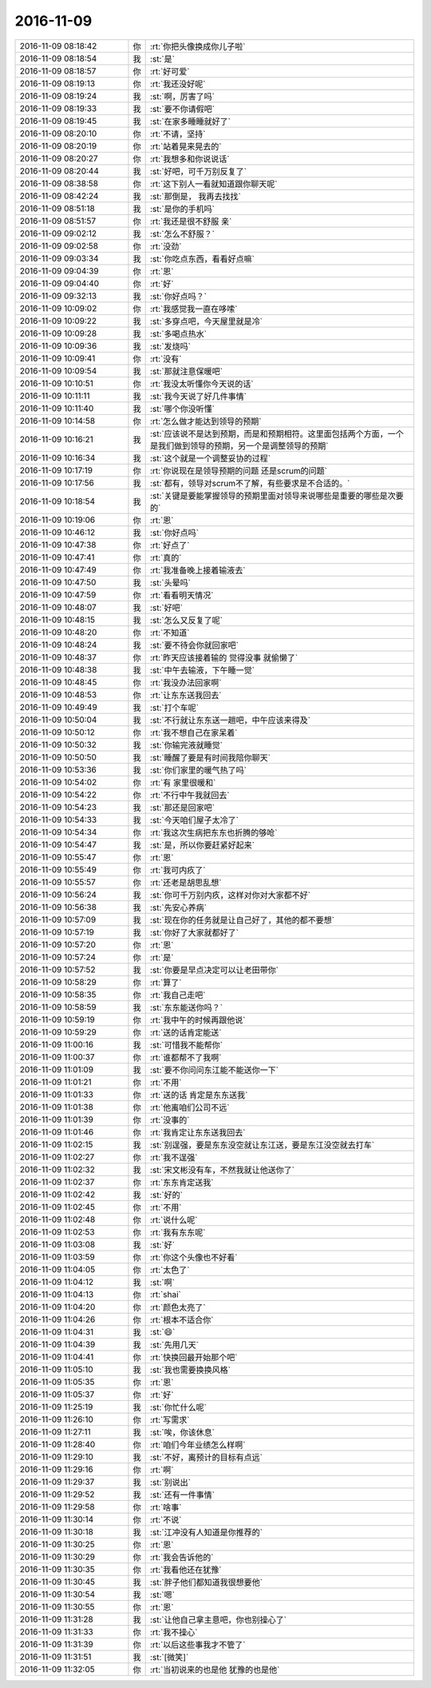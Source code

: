 2016-11-09
-------------

.. list-table::
   :widths: 25, 1, 60

   * - 2016-11-09 08:18:42
     - 你
     - :rt:`你把头像换成你儿子啦`
   * - 2016-11-09 08:18:54
     - 我
     - :st:`是`
   * - 2016-11-09 08:18:57
     - 你
     - :rt:`好可爱`
   * - 2016-11-09 08:19:13
     - 你
     - :rt:`我还没好呢`
   * - 2016-11-09 08:19:24
     - 我
     - :st:`啊，厉害了吗`
   * - 2016-11-09 08:19:33
     - 我
     - :st:`要不你请假吧`
   * - 2016-11-09 08:19:45
     - 我
     - :st:`在家多睡睡就好了`
   * - 2016-11-09 08:20:10
     - 你
     - :rt:`不请，坚持`
   * - 2016-11-09 08:20:19
     - 你
     - :rt:`站着晃来晃去的`
   * - 2016-11-09 08:20:27
     - 你
     - :rt:`我想多和你说说话`
   * - 2016-11-09 08:20:44
     - 我
     - :st:`好吧，可千万别反复了`
   * - 2016-11-09 08:38:58
     - 你
     - :rt:`这下别人一看就知道跟你聊天呢`
   * - 2016-11-09 08:42:24
     - 我
     - :st:`那倒是， 我再去找找`
   * - 2016-11-09 08:51:18
     - 我
     - :st:`是你的手机吗`
   * - 2016-11-09 08:51:57
     - 你
     - :rt:`我还是很不舒服 亲`
   * - 2016-11-09 09:02:12
     - 我
     - :st:`怎么不舒服？`
   * - 2016-11-09 09:02:58
     - 你
     - :rt:`没劲`
   * - 2016-11-09 09:03:34
     - 我
     - :st:`你吃点东西，看看好点嘛`
   * - 2016-11-09 09:04:39
     - 你
     - :rt:`恩`
   * - 2016-11-09 09:04:40
     - 你
     - :rt:`好`
   * - 2016-11-09 09:32:13
     - 我
     - :st:`你好点吗？`
   * - 2016-11-09 10:09:02
     - 你
     - :rt:`我感觉我一直在哆嗦`
   * - 2016-11-09 10:09:22
     - 我
     - :st:`多穿点吧，今天屋里就是冷`
   * - 2016-11-09 10:09:28
     - 我
     - :st:`多喝点热水`
   * - 2016-11-09 10:09:36
     - 我
     - :st:`发烧吗`
   * - 2016-11-09 10:09:41
     - 你
     - :rt:`没有`
   * - 2016-11-09 10:09:54
     - 我
     - :st:`那就注意保暖吧`
   * - 2016-11-09 10:10:51
     - 你
     - :rt:`我没太听懂你今天说的话`
   * - 2016-11-09 10:11:11
     - 我
     - :st:`我今天说了好几件事情`
   * - 2016-11-09 10:11:40
     - 我
     - :st:`哪个你没听懂`
   * - 2016-11-09 10:14:58
     - 你
     - :rt:`怎么做才能达到领导的预期`
   * - 2016-11-09 10:16:21
     - 我
     - :st:`应该说不是达到预期，而是和预期相符。这里面包括两个方面，一个是我们做到领导的预期，另一个是调整领导的预期`
   * - 2016-11-09 10:16:34
     - 我
     - :st:`这个就是一个调整妥协的过程`
   * - 2016-11-09 10:17:19
     - 你
     - :rt:`你说现在是领导预期的问题 还是scrum的问题`
   * - 2016-11-09 10:17:56
     - 我
     - :st:`都有，领导对scrum不了解，有些要求是不合适的。`
   * - 2016-11-09 10:18:54
     - 我
     - :st:`关键是要能掌握领导的预期里面对领导来说哪些是重要的哪些是次要的`
   * - 2016-11-09 10:19:06
     - 你
     - :rt:`恩`
   * - 2016-11-09 10:46:12
     - 我
     - :st:`你好点吗`
   * - 2016-11-09 10:47:38
     - 你
     - :rt:`好点了`
   * - 2016-11-09 10:47:41
     - 你
     - :rt:`真的`
   * - 2016-11-09 10:47:49
     - 你
     - :rt:`我准备晚上接着输液去`
   * - 2016-11-09 10:47:50
     - 我
     - :st:`头晕吗`
   * - 2016-11-09 10:47:59
     - 你
     - :rt:`看看明天情况`
   * - 2016-11-09 10:48:07
     - 我
     - :st:`好吧`
   * - 2016-11-09 10:48:15
     - 我
     - :st:`怎么又反复了呢`
   * - 2016-11-09 10:48:20
     - 你
     - :rt:`不知道`
   * - 2016-11-09 10:48:24
     - 我
     - :st:`要不待会你就回家吧`
   * - 2016-11-09 10:48:37
     - 你
     - :rt:`昨天应该接着输的 觉得没事 就偷懒了`
   * - 2016-11-09 10:48:38
     - 我
     - :st:`中午去输液，下午睡一觉`
   * - 2016-11-09 10:48:45
     - 你
     - :rt:`我没办法回家啊`
   * - 2016-11-09 10:48:53
     - 你
     - :rt:`让东东送我回去`
   * - 2016-11-09 10:49:49
     - 我
     - :st:`打个车呢`
   * - 2016-11-09 10:50:04
     - 我
     - :st:`不行就让东东送一趟吧，中午应该来得及`
   * - 2016-11-09 10:50:12
     - 你
     - :rt:`我不想自己在家呆着`
   * - 2016-11-09 10:50:32
     - 我
     - :st:`你输完液就睡觉`
   * - 2016-11-09 10:50:50
     - 我
     - :st:`睡醒了要是有时间我陪你聊天`
   * - 2016-11-09 10:53:36
     - 我
     - :st:`你们家里的暖气热了吗`
   * - 2016-11-09 10:54:02
     - 你
     - :rt:`有 家里很暖和`
   * - 2016-11-09 10:54:22
     - 你
     - :rt:`不行中午我就回去`
   * - 2016-11-09 10:54:23
     - 我
     - :st:`那还是回家吧`
   * - 2016-11-09 10:54:33
     - 我
     - :st:`今天咱们屋子太冷了`
   * - 2016-11-09 10:54:34
     - 你
     - :rt:`我这次生病把东东也折腾的够呛`
   * - 2016-11-09 10:54:47
     - 我
     - :st:`是，所以你要赶紧好起来`
   * - 2016-11-09 10:55:47
     - 你
     - :rt:`恩`
   * - 2016-11-09 10:55:49
     - 你
     - :rt:`我可内疚了`
   * - 2016-11-09 10:55:57
     - 你
     - :rt:`还老是胡思乱想`
   * - 2016-11-09 10:56:24
     - 我
     - :st:`你可千万别内疚，这样对你对大家都不好`
   * - 2016-11-09 10:56:38
     - 我
     - :st:`先安心养病`
   * - 2016-11-09 10:57:09
     - 我
     - :st:`现在你的任务就是让自己好了，其他的都不要想`
   * - 2016-11-09 10:57:19
     - 我
     - :st:`你好了大家就都好了`
   * - 2016-11-09 10:57:20
     - 你
     - :rt:`恩`
   * - 2016-11-09 10:57:24
     - 你
     - :rt:`是`
   * - 2016-11-09 10:57:52
     - 我
     - :st:`你要是早点决定可以让老田带你`
   * - 2016-11-09 10:58:29
     - 你
     - :rt:`算了`
   * - 2016-11-09 10:58:35
     - 你
     - :rt:`我自己走吧`
   * - 2016-11-09 10:58:59
     - 我
     - :st:`东东能送你吗？`
   * - 2016-11-09 10:59:19
     - 你
     - :rt:`我中午的时候再跟他说`
   * - 2016-11-09 10:59:29
     - 你
     - :rt:`送的话肯定能送`
   * - 2016-11-09 11:00:16
     - 我
     - :st:`可惜我不能帮你`
   * - 2016-11-09 11:00:37
     - 你
     - :rt:`谁都帮不了我啊`
   * - 2016-11-09 11:01:09
     - 我
     - :st:`要不你问问东江能不能送你一下`
   * - 2016-11-09 11:01:21
     - 你
     - :rt:`不用`
   * - 2016-11-09 11:01:33
     - 你
     - :rt:`送的话 肯定是东东送我`
   * - 2016-11-09 11:01:38
     - 你
     - :rt:`他离咱们公司不远`
   * - 2016-11-09 11:01:39
     - 你
     - :rt:`没事的`
   * - 2016-11-09 11:01:46
     - 你
     - :rt:`我肯定让东东送我回去`
   * - 2016-11-09 11:02:15
     - 我
     - :st:`别逞强，要是东东没空就让东江送，要是东江没空就去打车`
   * - 2016-11-09 11:02:27
     - 你
     - :rt:`我不逞强`
   * - 2016-11-09 11:02:32
     - 我
     - :st:`宋文彬没有车，不然我就让他送你了`
   * - 2016-11-09 11:02:37
     - 你
     - :rt:`东东肯定送我`
   * - 2016-11-09 11:02:42
     - 我
     - :st:`好的`
   * - 2016-11-09 11:02:45
     - 你
     - :rt:`不用`
   * - 2016-11-09 11:02:48
     - 你
     - :rt:`说什么呢`
   * - 2016-11-09 11:02:53
     - 你
     - :rt:`我有东东呢`
   * - 2016-11-09 11:03:08
     - 我
     - :st:`好`
   * - 2016-11-09 11:03:59
     - 你
     - :rt:`你这个头像也不好看`
   * - 2016-11-09 11:04:05
     - 你
     - :rt:`太色了`
   * - 2016-11-09 11:04:12
     - 我
     - :st:`啊`
   * - 2016-11-09 11:04:13
     - 你
     - :rt:`shai`
   * - 2016-11-09 11:04:20
     - 你
     - :rt:`颜色太亮了`
   * - 2016-11-09 11:04:26
     - 你
     - :rt:`根本不适合你`
   * - 2016-11-09 11:04:31
     - 我
     - :st:`😄`
   * - 2016-11-09 11:04:39
     - 我
     - :st:`先用几天`
   * - 2016-11-09 11:04:41
     - 你
     - :rt:`快换回最开始那个吧`
   * - 2016-11-09 11:05:10
     - 我
     - :st:`我也需要换换风格`
   * - 2016-11-09 11:05:35
     - 你
     - :rt:`恩`
   * - 2016-11-09 11:05:37
     - 你
     - :rt:`好`
   * - 2016-11-09 11:25:19
     - 我
     - :st:`你忙什么呢`
   * - 2016-11-09 11:26:10
     - 你
     - :rt:`写需求`
   * - 2016-11-09 11:27:11
     - 我
     - :st:`唉，你该休息`
   * - 2016-11-09 11:28:40
     - 你
     - :rt:`咱们今年业绩怎么样啊`
   * - 2016-11-09 11:29:10
     - 我
     - :st:`不好，离预计的目标有点远`
   * - 2016-11-09 11:29:16
     - 你
     - :rt:`啊`
   * - 2016-11-09 11:29:37
     - 我
     - :st:`别说出`
   * - 2016-11-09 11:29:52
     - 我
     - :st:`还有一件事情`
   * - 2016-11-09 11:29:58
     - 你
     - :rt:`啥事`
   * - 2016-11-09 11:30:14
     - 你
     - :rt:`不说`
   * - 2016-11-09 11:30:18
     - 我
     - :st:`江冲没有人知道是你推荐的`
   * - 2016-11-09 11:30:25
     - 你
     - :rt:`恩`
   * - 2016-11-09 11:30:29
     - 你
     - :rt:`我会告诉他的`
   * - 2016-11-09 11:30:35
     - 你
     - :rt:`我看他还在犹豫`
   * - 2016-11-09 11:30:45
     - 我
     - :st:`胖子他们都知道我很想要他`
   * - 2016-11-09 11:30:54
     - 我
     - :st:`嗯`
   * - 2016-11-09 11:30:55
     - 你
     - :rt:`恩`
   * - 2016-11-09 11:31:28
     - 我
     - :st:`让他自己拿主意吧，你也别操心了`
   * - 2016-11-09 11:31:33
     - 你
     - :rt:`我不操心`
   * - 2016-11-09 11:31:39
     - 你
     - :rt:`以后这些事我才不管了`
   * - 2016-11-09 11:31:51
     - 我
     - :st:`[微笑]`
   * - 2016-11-09 11:32:05
     - 你
     - :rt:`当初说来的也是他 犹豫的也是他`